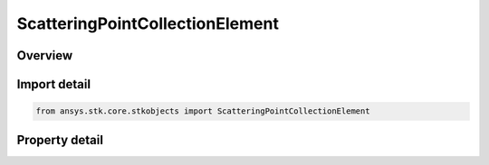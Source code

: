 ScatteringPointCollectionElement
================================

.. py:class:: ansys.stk.core.stkobjects.ScatteringPointCollectionElement

   Bases: 

   Class defining a scattering point collection element.

.. py:currentmodule:: ScatteringPointCollectionElement

Overview
--------

.. tab-set::

    .. tab-item:: Properties
        
        .. list-table::
            :header-rows: 0
            :widths: auto

            * - :py:attr:`~ansys.stk.core.stkobjects.ScatteringPointCollectionElement.latitude`
              - Gets the scattering points latitude.
            * - :py:attr:`~ansys.stk.core.stkobjects.ScatteringPointCollectionElement.longitude`
              - Gets the scattering points longitude.
            * - :py:attr:`~ansys.stk.core.stkobjects.ScatteringPointCollectionElement.altitude`
              - Gets the scattering points altitude.
            * - :py:attr:`~ansys.stk.core.stkobjects.ScatteringPointCollectionElement.scattering_point_model`
              - Gets the scattering point's scattering model component name.



Import detail
-------------

.. code-block:: python

    from ansys.stk.core.stkobjects import ScatteringPointCollectionElement


Property detail
---------------

.. py:property:: latitude
    :canonical: ansys.stk.core.stkobjects.ScatteringPointCollectionElement.latitude
    :type: float

    Gets the scattering points latitude.

.. py:property:: longitude
    :canonical: ansys.stk.core.stkobjects.ScatteringPointCollectionElement.longitude
    :type: float

    Gets the scattering points longitude.

.. py:property:: altitude
    :canonical: ansys.stk.core.stkobjects.ScatteringPointCollectionElement.altitude
    :type: float

    Gets the scattering points altitude.

.. py:property:: scattering_point_model
    :canonical: ansys.stk.core.stkobjects.ScatteringPointCollectionElement.scattering_point_model
    :type: str

    Gets the scattering point's scattering model component name.


